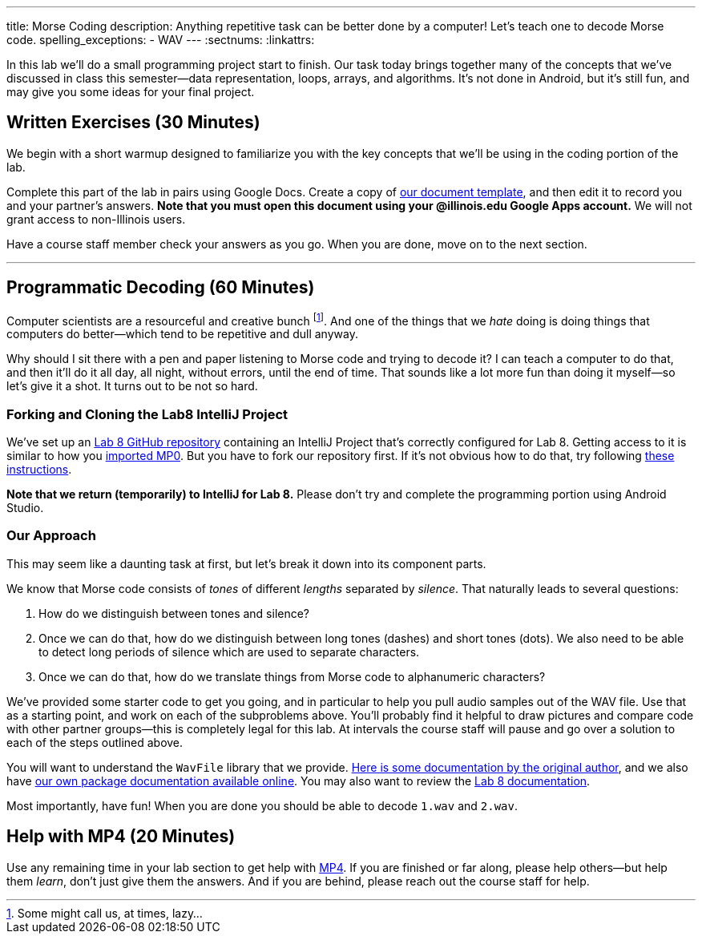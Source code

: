 ---
title: Morse Coding
description:
  Anything repetitive task can be better done by a computer! Let's
  teach one to decode Morse code.
spelling_exceptions:
  - WAV
---
:sectnums:
:linkattrs:

[.lead]
//
In this lab we'll do a small programming project start to finish.
//
Our task today brings together many of the concepts that we've discussed in
class this semester&mdash;data representation, loops, arrays, and algorithms.
//
It's not done in Android, but it's still fun, and may give you some ideas for
your final project.

[[exercises]]
== Written Exercises [.text-muted]#(30 Minutes)#

[.lead]
//
We begin with a short warmup designed to familiarize you with the key concepts
that we'll be using in the coding portion of the lab.

Complete this part of the lab in pairs using Google Docs.
//
Create a copy of https://goo.gl/2qZ461[our document template], and then edit it
to record you and your partner's answers.
//
**Note that you must open this document using your @illinois.edu Google Apps
account.**
//
We will not grant access to non-Illinois users.

Have a course staff member check your answers as you go.
//
When you are done, move on to the next section.

'''

[[decoding]]
== Programmatic Decoding [.text-muted]#(60 Minutes)#

[.lead]
//
Computer scientists are a resourceful and creative bunch footnote:[Some might
call us, at times, lazy...].
//
And one of the things that we _hate_ doing is doing things that computers do
better&mdash;which tend to be repetitive and dull anyway.

Why should I sit there with a pen and paper listening to Morse code and trying
to decode it?
//
I can teach a computer to do that, and then it'll do it all day, all night,
without errors, until the end of time.
//
That sounds like a lot more fun than doing it myself&mdash;so let's give it a
shot.
//
It turns out to be not so hard.

=== Forking and Cloning the Lab8 IntelliJ Project

We've set up an
//
https://github.com/cs125-illinois/Fall-2018-Lab8[Lab 8 GitHub repository]
//
containing an IntelliJ Project that's correctly configured for Lab 8.
//
Getting access to it is similar to how you
//
link:/MP/2018/fall/setup/git/#importing[imported MP0].
//
But you have to fork our repository first.
//
If it's not obvious how to do that, try following
//
https://help.github.com/articles/fork-a-repo/[these instructions].

**Note that we return (temporarily) to IntelliJ for Lab 8.**
//
Please don't try and complete the programming portion using Android Studio.

[[approach]]
=== Our Approach

[.lead]
//
This may seem like a daunting task at first, but let's break it down into its
component parts.

We know that Morse code consists of _tones_ of different _lengths_ separated by
_silence_.
//
That naturally leads to several questions:

. How do we distinguish between tones and silence?
//
. Once we can do that, how do we distinguish between long tones (dashes) and
short tones (dots). We also need to be able to detect long periods of silence
which are used to separate characters.
//
. Once we can do that, how do we translate things from Morse code to
alphanumeric characters?

We've provided some starter code to get you going, and in particular to help you
pull audio samples out of the WAV file.
//
Use that as a starting point, and work on each of the subproblems above.
//
You'll probably find it helpful to draw pictures and compare code with other
partner groups&mdash;this is completely legal for this lab.
//
At intervals the course staff will pause and go over a solution to each of the
steps outlined above.

You will want to understand the `WavFile` library that we provide.
//
http://www.labbookpages.co.uk/audio/javaWavFiles.html[Here is some documentation
by the original author],
//
and we also have
//
https://cs125-illinois.github.io/wavfile/[our own package documentation
available online].
//
You may also want to review the
//
https://cs125-illinois.github.io/Fall-2018-Lab8/MorseDecoder.html[Lab 8 documentation].

Most importantly, have fun!
//
When you are done you should be able to decode `1.wav` and `2.wav`.

[[mp4]]
== Help with MP4 [.text-muted]#(20 Minutes)#

Use any remaining time in your lab section to get help with link:/MP/2018/fall/4/[MP4].
//
If you are finished or far along, please help others&mdash;but help them
_learn_, don't just give them the answers.
//
And if you are behind, please reach out the course staff for help.

////
[[walkthrough]]
== Video Solution Walkthrough

++++
<div class="row justify-content-center mt-3 mb-3">
  <div class="col-12 col-lg-8">
    <div class="embed-responsive embed-responsive-4by3">
      <iframe class="embed-responsive-item" width="560" height="315" src="//www.youtube.com/embed/LI-fe55npXk" allowfullscreen></iframe>
    </div>
  </div>
</div>
++++

The video walkthrough above describes how to craft the implementation of a
solution for Lab 8.
//
Note that _it does not discuss the conceptual process of arriving at how to
solve the problem_.
//
It only focuses on the implementation itself.
////

// vim: ts=2:sw=2:et
